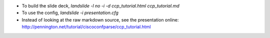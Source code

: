 
- To build the slide deck, `landslide -l no -i -d ccp_tutorial.html ccp_tutorial.md`
- To use the config, `landslide -i presentation.cfg`
- Instead of looking at the raw markdown source, see the presentation online: http://pennington.net/tutorial/ciscoconfparse/ccp_tutorial.html
